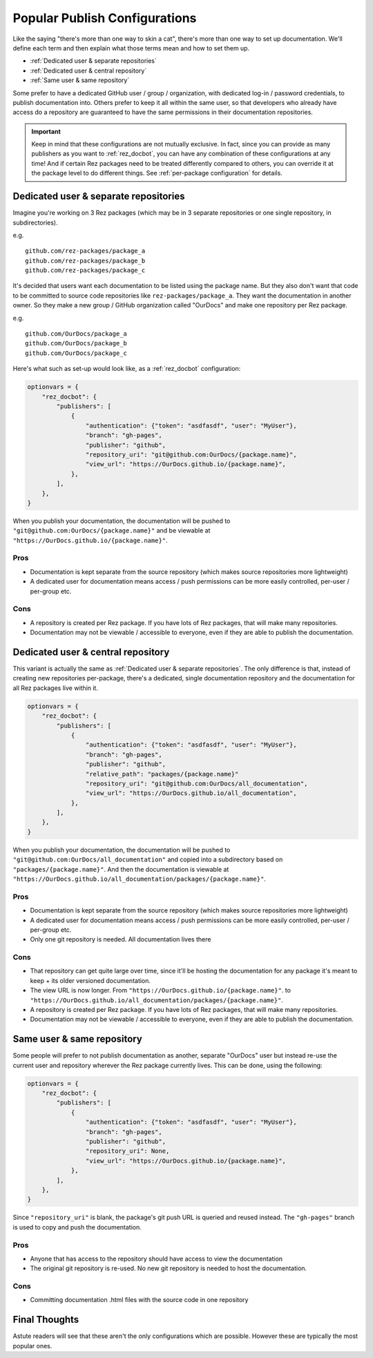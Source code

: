 ##############################
Popular Publish Configurations
##############################

Like the saying "there's more than one way to skin a cat", there's more than
one way to set up documentation. We'll define each term and then explain what
those terms mean and how to set them up.

- :ref:`Dedicated user & separate repositories`
- :ref:`Dedicated user & central repository`
- :ref:`Same user & same repository`

Some prefer to have a dedicated GitHub user / group / organization, with
dedicated log-in / password credentials, to publish documentation into. Others
prefer to keep it all within the same user, so that developers who already
have access do a repository are guaranteed to have the same permissions
in their documentation repositories.

.. important::

    Keep in mind that these configurations are not mutually exclusive.  In
    fact, since you can provide as many publishers as you want to
    :ref:`rez_docbot`, you can have any combination of these configurations at
    any time! And if certain Rez packages need to be treated differently
    compared to others, you can override it at the package level to do
    different things. See :ref:`per-package configuration` for details.


.. _Dedicated user & separate repositories:

Dedicated user & separate repositories
======================================

Imagine you're working on 3 Rez packages (which may be in 3 separate
repositories or one single repository, in subdirectories).

e.g.

::

    github.com/rez-packages/package_a
    github.com/rez-packages/package_b
    github.com/rez-packages/package_c

It's decided that users want each documentation to be listed using the package
name. But they also don't want that code to be committed to source code
repositories like ``rez-packages/package_a``. They want the documentation in
another owner. So they make a new group / GitHub organization called
"OurDocs" and make one repository per Rez package.

e.g.

::

    github.com/OurDocs/package_a
    github.com/OurDocs/package_b
    github.com/OurDocs/package_c

Here's what such as set-up would look like, as a :ref:`rez_docbot` configuration:

.. code-block:: python

    optionvars = {
        "rez_docbot": {
            "publishers": [
                {
                    "authentication": {"token": "asdfasdf", "user": "MyUser"},
                    "branch": "gh-pages",
                    "publisher": "github",
                    "repository_uri": "git@github.com:OurDocs/{package.name}",
                    "view_url": "https://OurDocs.github.io/{package.name}",
                },
            ],
        },
    }

When you publish your documentation, the documentation will be pushed to
``"git@github.com:OurDocs/{package.name}"`` and be viewable at
``"https://OurDocs.github.io/{package.name}"``.


Pros
****

- Documentation is kept separate from the source repository (which makes source
  repositories more lightweight)
- A dedicated user for documentation means access / push permissions can be
  more easily controlled, per-user / per-group etc.

Cons
****

- A repository is created per Rez package. If you have lots of Rez packages,
  that will make many repositories.
- Documentation may not be viewable / accessible to everyone, even if they are
  able to publish the documentation.


.. _Dedicated user & central repository:

Dedicated user & central repository
===================================

This variant is actually the same as :ref:`Dedicated user & separate
repositories`. The only difference is that, instead of creating new
repositories per-package, there's a dedicated, single documentation repository
and the documentation for all Rez packages live within it.


.. code-block:: python

    optionvars = {
        "rez_docbot": {
            "publishers": [
                {
                    "authentication": {"token": "asdfasdf", "user": "MyUser"},
                    "branch": "gh-pages",
                    "publisher": "github",
                    "relative_path": "packages/{package.name}"
                    "repository_uri": "git@github.com:OurDocs/all_documentation",
                    "view_url": "https://OurDocs.github.io/all_documentation",
                },
            ],
        },
    }

When you publish your documentation, the documentation will be pushed to
``"git@github.com:OurDocs/all_documentation"`` and copied into a subdirectory
based on ``"packages/{package.name}"``. And then the documentation is viewable
at ``"https://OurDocs.github.io/all_documentation/packages/{package.name}"``.


Pros
****

- Documentation is kept separate from the source repository (which makes source
  repositories more lightweight)
- A dedicated user for documentation means access / push permissions can be
  more easily controlled, per-user / per-group etc.
- Only one git repository is needed. All documentation lives there


Cons
****

- That repository can get quite large over time, since it'll be hosting the
  documentation for any package it's meant to keep + its older versioned
  documentation.
- The view URL is now longer. From ``"https://OurDocs.github.io/{package.name}"``.
  to ``"https://OurDocs.github.io/all_documentation/packages/{package.name}"``.

- A repository is created per Rez package. If you have lots of Rez packages,
  that will make many repositories.
- Documentation may not be viewable / accessible to everyone, even if they are
  able to publish the documentation.


.. _Same user & same repository:

Same user & same repository
===========================

Some people will prefer to not publish documentation as another, separate
"OurDocs" user but instead re-use the current user and repository wherever the
Rez package currently lives. This can be done, using the following:

.. code-block:: python

    optionvars = {
        "rez_docbot": {
            "publishers": [
                {
                    "authentication": {"token": "asdfasdf", "user": "MyUser"},
                    "branch": "gh-pages",
                    "publisher": "github",
                    "repository_uri": None,
                    "view_url": "https://OurDocs.github.io/{package.name}",
                },
            ],
        },
    }

Since ``"repository_uri"`` is blank, the package's git push URL is queried and
reused instead. The ``"gh-pages"`` branch is used to copy and push the
documentation.


Pros
****

- Anyone that has access to the repository should have access to view the documentation
- The original git repository is re-used. No new git repository is needed to
  host the documentation.


Cons
****

- Committing documentation .html files with the source code in one repository


Final Thoughts
==============

Astute readers will see that these aren't the only configurations which are
possible. However these are typically the most popular ones.
